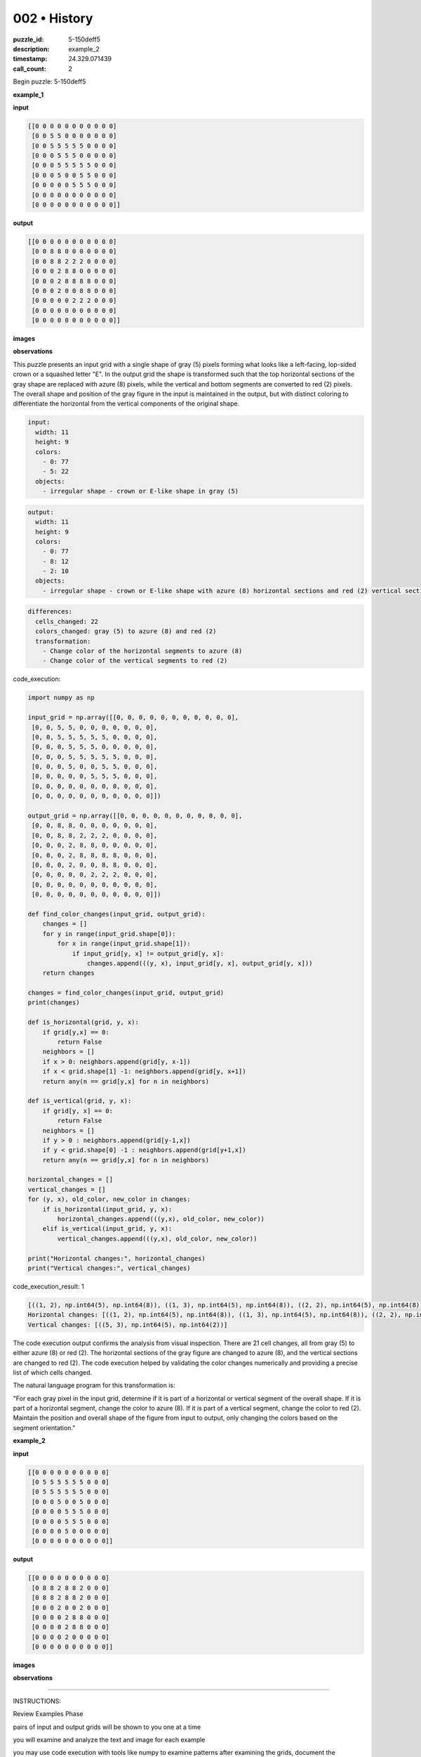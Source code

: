 002 • History
=============

:puzzle_id: 5-150deff5
:description: example_2
:timestamp: 24.329.071439
:call_count: 2






Begin puzzle: 5-150deff5






**example_1**

**input**

.. code-block::

   [[0 0 0 0 0 0 0 0 0 0 0]
    [0 0 5 5 0 0 0 0 0 0 0]
    [0 0 5 5 5 5 5 0 0 0 0]
    [0 0 0 5 5 5 0 0 0 0 0]
    [0 0 0 5 5 5 5 5 0 0 0]
    [0 0 0 5 0 0 5 5 0 0 0]
    [0 0 0 0 0 5 5 5 0 0 0]
    [0 0 0 0 0 0 0 0 0 0 0]
    [0 0 0 0 0 0 0 0 0 0 0]]

**output**

.. code-block::

   [[0 0 0 0 0 0 0 0 0 0 0]
    [0 0 8 8 0 0 0 0 0 0 0]
    [0 0 8 8 2 2 2 0 0 0 0]
    [0 0 0 2 8 8 0 0 0 0 0]
    [0 0 0 2 8 8 8 8 0 0 0]
    [0 0 0 2 0 0 8 8 0 0 0]
    [0 0 0 0 0 2 2 2 0 0 0]
    [0 0 0 0 0 0 0 0 0 0 0]
    [0 0 0 0 0 0 0 0 0 0 0]]

**images**





.. image:: _images/000-example_1_input.png
   :align: left
   :width: 45%




.. image:: _images/000-example_1_output.png
   :align: left
   :width: 45%





**observations**






This puzzle presents an input grid with a single shape of gray (5) pixels forming what looks like a left-facing, lop-sided crown or a squashed letter "E".
In the output grid the shape is transformed such that the top horizontal sections of the gray shape are replaced with azure (8) pixels, while the vertical and bottom segments are converted to red (2) pixels.
The overall shape and position of the gray figure in the input is maintained in the output, but with distinct coloring to differentiate the horizontal from the vertical components of the original shape. 

.. code-block:: yaml

   input:
     width: 11
     height: 9
     colors:
       - 0: 77
       - 5: 22
     objects:
       - irregular shape - crown or E-like shape in gray (5)

.. code-block:: yaml

   output:
     width: 11
     height: 9
     colors:
       - 0: 77
       - 8: 12
       - 2: 10
     objects:
       - irregular shape - crown or E-like shape with azure (8) horizontal sections and red (2) vertical sections

.. code-block:: yaml

   differences:
     cells_changed: 22
     colors_changed: gray (5) to azure (8) and red (2)
     transformation:
       - Change color of the horizontal segments to azure (8)
       - Change color of the vertical segments to red (2)






code_execution:






.. code-block:: python


   import numpy as np

   input_grid = np.array([[0, 0, 0, 0, 0, 0, 0, 0, 0, 0, 0],
    [0, 0, 5, 5, 0, 0, 0, 0, 0, 0, 0],
    [0, 0, 5, 5, 5, 5, 5, 0, 0, 0, 0],
    [0, 0, 0, 5, 5, 5, 0, 0, 0, 0, 0],
    [0, 0, 0, 5, 5, 5, 5, 5, 0, 0, 0],
    [0, 0, 0, 5, 0, 0, 5, 5, 0, 0, 0],
    [0, 0, 0, 0, 0, 5, 5, 5, 0, 0, 0],
    [0, 0, 0, 0, 0, 0, 0, 0, 0, 0, 0],
    [0, 0, 0, 0, 0, 0, 0, 0, 0, 0, 0]])

   output_grid = np.array([[0, 0, 0, 0, 0, 0, 0, 0, 0, 0, 0],
    [0, 0, 8, 8, 0, 0, 0, 0, 0, 0, 0],
    [0, 0, 8, 8, 2, 2, 2, 0, 0, 0, 0],
    [0, 0, 0, 2, 8, 8, 0, 0, 0, 0, 0],
    [0, 0, 0, 2, 8, 8, 8, 8, 0, 0, 0],
    [0, 0, 0, 2, 0, 0, 8, 8, 0, 0, 0],
    [0, 0, 0, 0, 0, 2, 2, 2, 0, 0, 0],
    [0, 0, 0, 0, 0, 0, 0, 0, 0, 0, 0],
    [0, 0, 0, 0, 0, 0, 0, 0, 0, 0, 0]])

   def find_color_changes(input_grid, output_grid):
       changes = []
       for y in range(input_grid.shape[0]):
           for x in range(input_grid.shape[1]):
               if input_grid[y, x] != output_grid[y, x]:
                   changes.append(((y, x), input_grid[y, x], output_grid[y, x]))
       return changes

   changes = find_color_changes(input_grid, output_grid)
   print(changes)

   def is_horizontal(grid, y, x):
       if grid[y,x] == 0:
           return False
       neighbors = []
       if x > 0: neighbors.append(grid[y, x-1])
       if x < grid.shape[1] -1: neighbors.append(grid[y, x+1])
       return any(n == grid[y,x] for n in neighbors)

   def is_vertical(grid, y, x):
       if grid[y, x] == 0:
           return False
       neighbors = []
       if y > 0 : neighbors.append(grid[y-1,x])
       if y < grid.shape[0] -1 : neighbors.append(grid[y+1,x])
       return any(n == grid[y,x] for n in neighbors)

   horizontal_changes = []
   vertical_changes = []
   for (y, x), old_color, new_color in changes:
       if is_horizontal(input_grid, y, x):
           horizontal_changes.append(((y,x), old_color, new_color))
       elif is_vertical(input_grid, y, x):
           vertical_changes.append(((y,x), old_color, new_color))

   print("Horizontal changes:", horizontal_changes)
   print("Vertical changes:", vertical_changes)






code_execution_result: 1






.. code-block::

   [((1, 2), np.int64(5), np.int64(8)), ((1, 3), np.int64(5), np.int64(8)), ((2, 2), np.int64(5), np.int64(8)), ((2, 3), np.int64(5), np.int64(8)), ((2, 4), np.int64(5), np.int64(2)), ((2, 5), np.int64(5), np.int64(2)), ((2, 6), np.int64(5), np.int64(2)), ((3, 3), np.int64(5), np.int64(2)), ((3, 4), np.int64(5), np.int64(8)), ((3, 5), np.int64(5), np.int64(8)), ((4, 3), np.int64(5), np.int64(2)), ((4, 4), np.int64(5), np.int64(8)), ((4, 5), np.int64(5), np.int64(8)), ((4, 6), np.int64(5), np.int64(8)), ((4, 7), np.int64(5), np.int64(8)), ((5, 3), np.int64(5), np.int64(2)), ((5, 6), np.int64(5), np.int64(8)), ((5, 7), np.int64(5), np.int64(8)), ((6, 5), np.int64(5), np.int64(2)), ((6, 6), np.int64(5), np.int64(2)), ((6, 7), np.int64(5), np.int64(2))]
   Horizontal changes: [((1, 2), np.int64(5), np.int64(8)), ((1, 3), np.int64(5), np.int64(8)), ((2, 2), np.int64(5), np.int64(8)), ((2, 3), np.int64(5), np.int64(8)), ((2, 4), np.int64(5), np.int64(2)), ((2, 5), np.int64(5), np.int64(2)), ((2, 6), np.int64(5), np.int64(2)), ((3, 3), np.int64(5), np.int64(2)), ((3, 4), np.int64(5), np.int64(8)), ((3, 5), np.int64(5), np.int64(8)), ((4, 3), np.int64(5), np.int64(2)), ((4, 4), np.int64(5), np.int64(8)), ((4, 5), np.int64(5), np.int64(8)), ((4, 6), np.int64(5), np.int64(8)), ((4, 7), np.int64(5), np.int64(8)), ((5, 6), np.int64(5), np.int64(8)), ((5, 7), np.int64(5), np.int64(8)), ((6, 5), np.int64(5), np.int64(2)), ((6, 6), np.int64(5), np.int64(2)), ((6, 7), np.int64(5), np.int64(2))]
   Vertical changes: [((5, 3), np.int64(5), np.int64(2))]






The code execution output confirms the analysis from visual inspection. There are 21 cell changes, all from gray (5) to either azure (8) or red (2). The horizontal sections of the gray figure are changed to azure (8), and the vertical sections are changed to red (2). The code execution helped by validating the color changes numerically and providing a precise list of which cells changed.

The natural language program for this transformation is:

"For each gray pixel in the input grid, determine if it is part of a horizontal or vertical segment of the overall shape. If it is part of a horizontal segment, change the color to azure (8). If it is part of a vertical segment, change the color to red (2). Maintain the position and overall shape of the figure from input to output, only changing the colors based on the segment orientation."






**example_2**

**input**

.. code-block::

   [[0 0 0 0 0 0 0 0 0 0]
    [0 5 5 5 5 5 5 0 0 0]
    [0 5 5 5 5 5 5 0 0 0]
    [0 0 0 5 0 0 5 0 0 0]
    [0 0 0 0 5 5 5 0 0 0]
    [0 0 0 0 5 5 5 0 0 0]
    [0 0 0 0 5 0 0 0 0 0]
    [0 0 0 0 0 0 0 0 0 0]]

**output**

.. code-block::

   [[0 0 0 0 0 0 0 0 0 0]
    [0 8 8 2 8 8 2 0 0 0]
    [0 8 8 2 8 8 2 0 0 0]
    [0 0 0 2 0 0 2 0 0 0]
    [0 0 0 0 2 8 8 0 0 0]
    [0 0 0 0 2 8 8 0 0 0]
    [0 0 0 0 2 0 0 0 0 0]
    [0 0 0 0 0 0 0 0 0 0]]

**images**





.. image:: _images/001-example_2_input.png
   :align: left
   :width: 45%




.. image:: _images/001-example_2_output.png
   :align: left
   :width: 45%





**observations**






====






INSTRUCTIONS:






Review Examples Phase

pairs of input and output grids will be shown to you one at a time

you will examine and analyze the text and image for each example

you may use code execution with tools like numpy to examine patterns
after examining the grids, document the attributes of each as such

use a yaml block for the details

.. code-block:: yaml

   input:
   width: X
   height: Y
   colors:
     - N: (count)
   objects:
     - size, position and color - desc

.. code-block:: yaml

   output:
   width: X
   height: Y
   colors:
     - N: (count)
   objects:
     - size, position and color - desc

.. code-block:: yaml

   differences:
   cells_changed: N
   colors_changed: desc
   transformation:
     - speculate on transformation rules

your response for this phase should contain the following content parts


* begin with a verbal description of your perception of the input and output
  grid
* run a ``code_execution`` part to test your perceptions - since the code you use
  may not be carried forward on following prompts, be sure to have the code
  print you findings in the output remember that you have access to many python
  libraries for analyzing the grids and validating patterns
* review your findings and try to determine what the natural language program
  is for the transformation








.. seealso::

   - :doc:`002-history`
   - :doc:`002-response`
